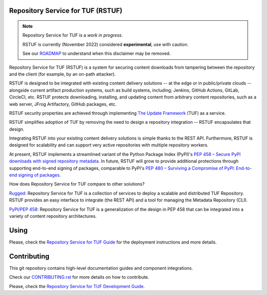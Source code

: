 Repository Service for TUF (RSTUF)
==================================

.. note::

    Repository Service for TUF is a *work in progress*.

    RSTUF is currently (November 2022) considered **experimental**, use with
    caution.

    See our `ROADMAP`_ to understand when this disclaimer may be removed.

Repository Service for TUF (RSTUF) is a system for securing content downloads
from tampering between the repository and the client (for example, by an
on-path attacker).

RSTUF is designed to be integrated with existing content delivery solutions --
at the edge or in public/private clouds -- alongside current artifact
production systems, such as build systems, including; Jenkins, GitHub Actions,
GitLab, CircleCI, etc. RSTUF protects downloading, installing, and updating
content from arbitrary content repositories, such as a web server, JFrog
Artifactory, GitHub packages, etc.

RSTUF security properties are achieved through implementing
`The Update Framework <https://theupdateframework.io/>`_ (TUF) as a service.

RSTUF simplifies adoption of TUF by removing the need to design a repository 
integration -- RSTUF encapsulates that design.

Integrating RSTUF into your existing content delivery solutions is simple
thanks to the REST API. Furthermore, RSTUF is designed for scalability and can
support very active repositories with multiple repository workers.

At present, RSTUF implements a streamlined variant of the Python Package Index
(PyPI)'s `PEP 458 – Secure PyPI downloads with signed repository metadata 
<https://peps.python.org/pep-0458/>`_. In future, RSTUF will grow to provide
additional protections through supporting end-to-end signing of packages,
comparable to PyPI's `PEP 480 – Surviving a Compromise of PyPI: End-to-end
signing of packages <https://peps.python.org/pep-0480/>`_.

How does Repository Service for TUF compare to other solutions?

`Rugged <https://rugged.works>`_: Repository Service for TUF is a collection
of services to deploy a scalable and distributed TUF Repository. RSTUF
provides an easy interface to integrate (the REST API) and a tool for
managing the Metadata Repository (CLI).

`PyPI/PEP 458 <https://peps.python.org/pep-0458/>`_: Repository Service for
TUF is a generalization of the design in PEP 458 that can be integrated into
a variety of content repository architectures.

.. rstuf-image-high-level

.. image:: docs/source/_static/1_1_rstuf.png
    :align: center

Using
=====

Please, check the `Repository Service for TUF Guide
<https://repository-service-tuf.readthedocs.io/en/latest/guide/overview/overview.html>`_
for the deployment instructions and more details.

Contributing
============

This git repository contains high-level documentation guides and component
integrations.

Check our `CONTRIBUTING.rst <CONTRIBUTING.rst>`_ for more details on how to
contribute.

Please, check the `Repository Service for TUF Development Guide
<https://repository-service-tuf.readthedocs.org/devel>`_.

.. _ROADMAP: ROADMAP.rst

